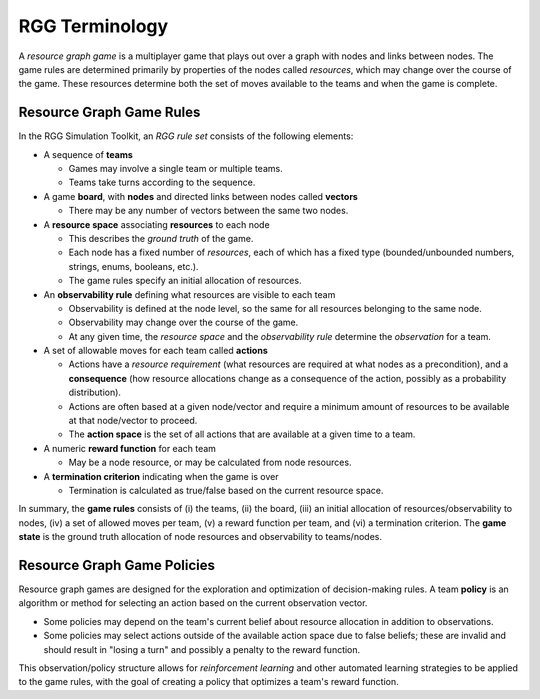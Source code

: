 .. _rgg-terms:

###################################################
RGG Terminology
###################################################

A *resource graph game* is a multiplayer game that plays out over a graph with nodes and links between nodes. The game
rules are determined primarily by properties of the nodes called *resources*, which may change over the course of the
game. These resources determine both the set of moves available to the teams and when the game is complete.

Resource Graph Game Rules
++++++++++++++++++++++++++++++++

In the RGG Simulation Toolkit, an *RGG rule set* consists of the following elements:

- A sequence of **teams**

  - Games may involve a single team or multiple teams.
  - Teams take turns according to the sequence.

- A game **board**, with **nodes** and directed links between nodes called **vectors**

  - There may be any number of vectors between the same two nodes.

- A **resource space** associating **resources** to each node

  - This describes the *ground truth* of the game.
  - Each node has a fixed number of *resources*, each of which has a fixed type (bounded/unbounded numbers, strings, enums, booleans, etc.).
  - The game rules specify an initial allocation of resources.

- An **observability rule** defining what resources are visible to each team

  - Observability is defined at the node level, so the same for all resources belonging to the same node.
  - Observability may change over the course of the game.
  - At any given time, the *resource space* and the *observability rule* determine the *observation* for a team.

- A set of allowable moves for each team called **actions**

  - Actions have a *resource requirement* (what resources are required at what nodes as a precondition),
    and a **consequence** (how resource allocations change as a consequence of the action, possibly as a probability distribution).
  - Actions are often based at a given node/vector and require a minimum amount of resources to be available at that node/vector to proceed.
  - The **action space** is the set of all actions that are available at a given time to a team.

- A numeric **reward function** for each team

  - May be a node resource, or may be calculated from node resources.

- A **termination criterion** indicating when the game is over

  - Termination is calculated as true/false based on the current resource space.

In summary, the **game rules** consists of (i) the teams, (ii) the board, (iii) an initial allocation of resources/observability to nodes,
(iv) a set of allowed moves per team, (v) a reward function per team, and (vi) a termination criterion.
The **game state** is the ground truth allocation of node resources and observability to teams/nodes.

Resource Graph Game Policies
++++++++++++++++++++++++++++++++

Resource graph games are designed for the exploration and optimization of decision-making rules.
A team **policy** is an algorithm or method for selecting an action based on the current observation vector.

- Some policies may depend on the team's current belief about resource allocation in addition to observations.
- Some policies may select actions outside of the available action space due to false beliefs;
  these are invalid and should result in "losing a turn" and possibly a penalty to the reward function.

This observation/policy structure allows for *reinforcement learning* and other automated learning strategies to be
applied to the game rules, with the goal of creating a policy that optimizes a team's reward function.